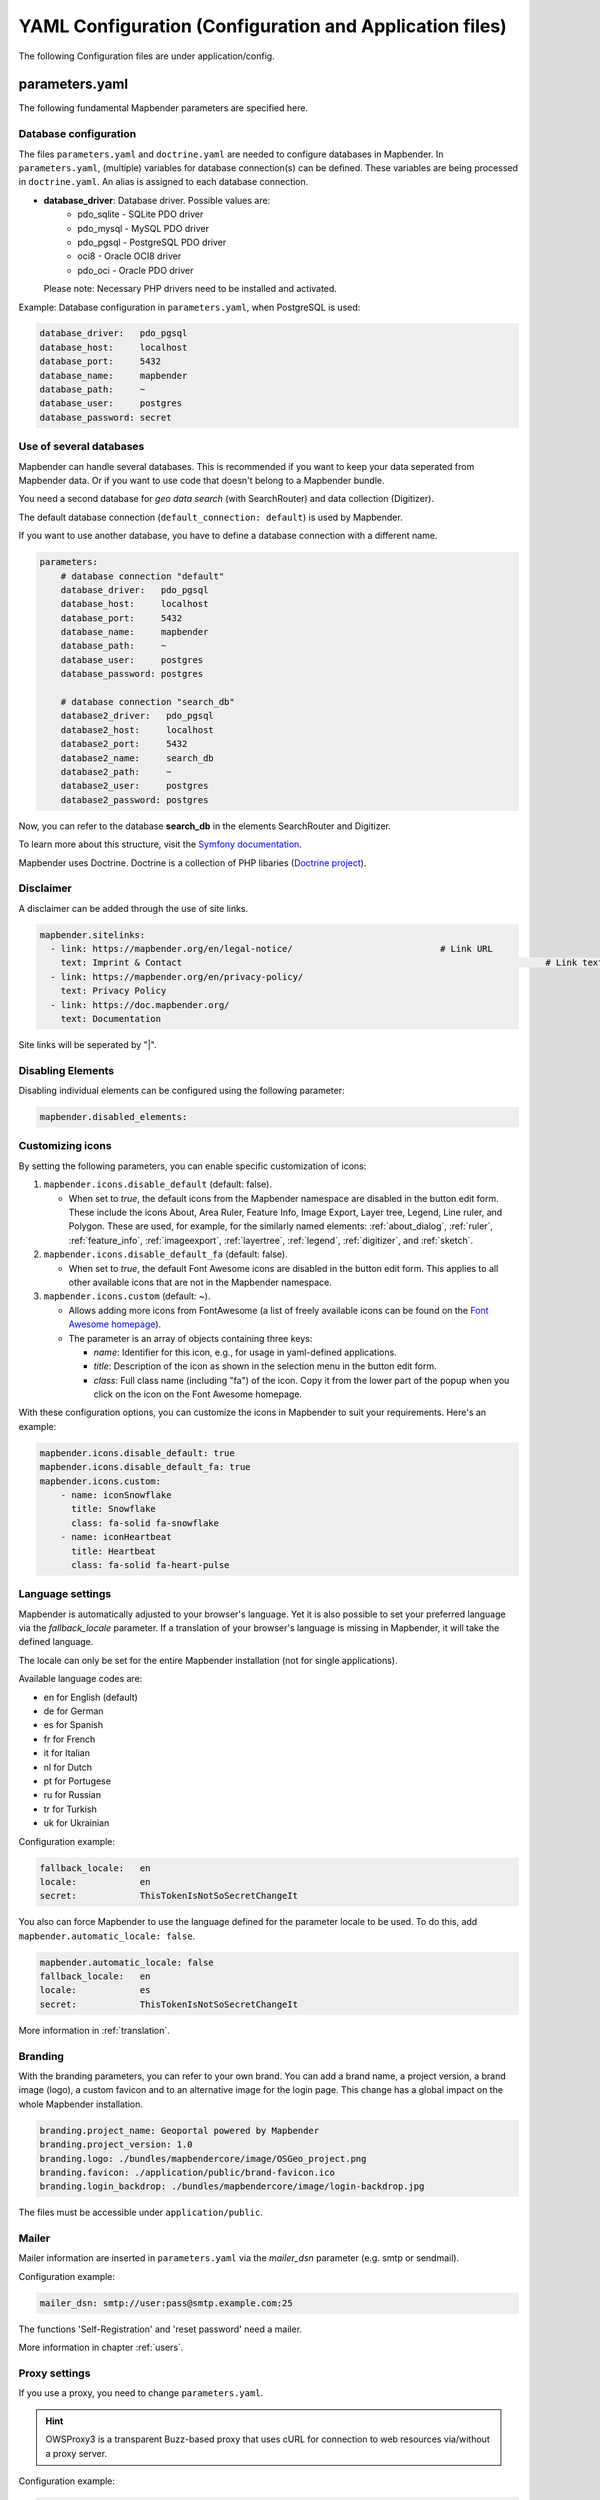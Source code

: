 .. _yaml:

YAML Configuration (Configuration and Application files)
========================================================

The following Configuration files are under application/config.


parameters.yaml
---------------
The following fundamental Mapbender parameters are specified here.


Database configuration
**********************

The files ``parameters.yaml`` and ``doctrine.yaml`` are needed to configure databases in Mapbender. In ``parameters.yaml``, (multiple) variables for database connection(s) can be defined. These variables are being processed in ``doctrine.yaml``. An alias is assigned to each database connection.

* **database_driver**: Database driver. Possible values are:
    * pdo_sqlite - SQLite PDO driver
    * pdo_mysql - MySQL PDO driver
    * pdo_pgsql - PostgreSQL PDO driver
    * oci8 - Oracle OCI8 driver
    * pdo_oci - Oracle PDO driver

  Please note: Necessary PHP drivers need to be installed and activated.

Example:
Database configuration in ``parameters.yaml``, when PostgreSQL is used:

.. code-block:: yaml

    database_driver:   pdo_pgsql
    database_host:     localhost
    database_port:     5432
    database_name:     mapbender
    database_path:     ~
    database_user:     postgres
    database_password: secret


Use of several databases
************************
Mapbender can handle several databases. This is recommended if you want to keep your data seperated from Mapbender data. Or if you want to use code that doesn't belong to a Mapbender bundle.

You need a second database for *geo data search* (with SearchRouter)  and data collection (Digitizer).

The default database connection (``default_connection: default``) is used by Mapbender.

If you want to use another database, you have to define a database connection with a different name.

.. code-block:: yaml

    parameters:
        # database connection "default"
        database_driver:   pdo_pgsql
        database_host:     localhost
        database_port:     5432
        database_name:     mapbender
        database_path:     ~
        database_user:     postgres
        database_password: postgres

        # database connection "search_db"
        database2_driver:   pdo_pgsql
        database2_host:     localhost
        database2_port:     5432
        database2_name:     search_db
        database2_path:     ~
        database2_user:     postgres
        database2_password: postgres


Now, you can refer to the database **search_db** in the elements SearchRouter and Digitizer.

To learn more about this structure, visit the `Symfony documentation <https://symfony.com/doc/current/best_practices.html#use-parameters-for-application-configuration>`_.

Mapbender uses Doctrine. Doctrine is a collection of PHP libaries (`Doctrine project <http://www.doctrine-project.org/>`_).


Disclaimer
**********

.. image:: ../../figures/disclaimer.png

A disclaimer can be added through the use of site links.

.. code-block:: yaml

    mapbender.sitelinks:
      - link: https://mapbender.org/en/legal-notice/				# Link URL
        text: Imprint & Contact									    # Link text
      - link: https://mapbender.org/en/privacy-policy/
        text: Privacy Policy
      - link: https://doc.mapbender.org/
        text: Documentation

Site links will be seperated by "|".


Disabling Elements
******************
Disabling individual elements can be configured using the following parameter:

.. code-block:: yaml

    mapbender.disabled_elements:


Customizing icons
*****************
By setting the following parameters, you can enable specific customization of icons:

1. ``mapbender.icons.disable_default`` (default: false).

   - When set to `true`, the default icons from the Mapbender namespace are disabled in the button edit form. These include the icons About, Area Ruler, Feature Info, Image Export, Layer tree, Legend, Line ruler, and Polygon. These are used, for example, for the similarly named elements: :ref:`about_dialog`, :ref:`ruler`, :ref:`feature_info`, :ref:`imageexport`, :ref:`layertree`, :ref:`legend`, :ref:`digitizer`, and :ref:`sketch`.

2. ``mapbender.icons.disable_default_fa`` (default: false).

   - When set to `true`, the default Font Awesome icons are disabled in the button edit form. This applies to all other available icons that are not in the Mapbender namespace.

3. ``mapbender.icons.custom`` (default: ~).

   - Allows adding more icons from FontAwesome (a list of freely available icons can be found on the `Font Awesome homepage <https://fontawesome.com/search?o=r&m=free>`_).
   - The parameter is an array of objects containing three keys:

     - `name`: Identifier for this icon, e.g., for usage in yaml-defined applications.

     - `title`: Description of the icon as shown in the selection menu in the button edit form.

     - `class`: Full class name (including "fa") of the icon. Copy it from the lower part of the popup when you click on the icon on the Font Awesome homepage.

With these configuration options, you can customize the icons in Mapbender to suit your requirements. Here's an example:

.. code-block:: yaml

    mapbender.icons.disable_default: true
    mapbender.icons.disable_default_fa: true
    mapbender.icons.custom:
        - name: iconSnowflake
          title: Snowflake
          class: fa-solid fa-snowflake
        - name: iconHeartbeat
          title: Heartbeat
          class: fa-solid fa-heart-pulse


Language settings
*****************
Mapbender is automatically adjusted to your browser's language.
Yet it is also possible to set your preferred language via the `fallback_locale` parameter. If a translation of your browser's language is missing in Mapbender, it will take the defined language.

The locale can only be set for the entire Mapbender installation (not for single applications).

Available language codes are:

* en for English (default)
* de for German
* es for Spanish
* fr for French
* it for Italian
* nl for Dutch
* pt for Portugese
* ru for Russian
* tr for Turkish
* uk for Ukrainian     

Configuration example:

.. code-block:: yaml

    fallback_locale:   en
    locale:            en    
    secret:            ThisTokenIsNotSoSecretChangeIt


You also can force Mapbender to use the language defined for the parameter locale to be used. To do this, add ``mapbender.automatic_locale: false``.

.. code-block:: yaml

    mapbender.automatic_locale: false
    fallback_locale:   en
    locale:            es
    secret:            ThisTokenIsNotSoSecretChangeIt


More information in :ref:`translation`.


Branding
********
With the branding parameters, you can refer to your own brand. You can add a brand name, a project version, a brand image (logo), a custom favicon and to an alternative image for the login page. This change has a global impact on the whole Mapbender installation.

.. code-block:: yaml

    branding.project_name: Geoportal powered by Mapbender
    branding.project_version: 1.0
    branding.logo: ./bundles/mapbendercore/image/OSGeo_project.png
    branding.favicon: ./application/public/brand-favicon.ico
    branding.login_backdrop: ./bundles/mapbendercore/image/login-backdrop.jpg


The files must be accessible under ``application/public``.


Mailer
*******
Mailer information are inserted in ``parameters.yaml`` via the `mailer_dsn` parameter (e.g. smtp or sendmail).

Configuration example:

.. code-block:: yaml

    mailer_dsn: smtp://user:pass@smtp.example.com:25

The functions 'Self-Registration' and 'reset password' need a mailer.

More information in chapter :ref:`users`.


Proxy settings
**************
If you use a proxy, you need to change ``parameters.yaml``.

.. hint:: OWSProxy3 is a transparent Buzz-based proxy that uses cURL for connection to web resources via/without a proxy server.

Configuration example:

.. code-block:: yaml

    # OWSProxy Configuration
        ows_proxy3_logging: false             # logging of requests, default is false, true logs in table owsproxy_log 
        ows_proxy3_obfuscate_client_ip: true  # obfuscats a client ip, default is true, true will hide the last byte of the client's ip address
        ows_proxy3_host: myproxy              # proxy definition for connnection via a proxy server. Host name of the proxy server
        ows_proxy3_port: 8080                 # proxy definition for connnection via a proxy server. Port name of the proxy server
        ows_proxy3_connecttimeout: 60
        ows_proxy3_timeout: 90
        ows_proxy3_user: ~                    # user name for proxy server (set user for proxy server if needed)
        ows_proxy3_password: ~                # password for proxy server (set password for proxy server if defined)
        ows_proxy3_noproxy:                   # list of hosts for connnections without proxy server
            - 192.168.1.123


SSL certificate
***************
For productive environments, it is important to install a SSL certificate. After that, set the ``parameters.cookie_secure`` variable in your ``parameters.yaml`` to ``true``. This ensures that the Login cookie is only transmitted over secure connections.


Overriding JavaScript and CSS/Sass Resources
********************************************
To manually override JavaScript and CSS/Sass resources, and as an alternative to :ref:`overriding in the bundle <en/development/introduction:Overriding JavaScript and CSS/Sass Resources>`, you can add the following to your ``paramaters.yaml`` file:

.. code-block:: yaml
    
    mapbender.asset_overrides:
        "@MapbenderCoreBundle/Resources/public/sass/element/featureinfo.scss": "@@MyBundle/Resources/public/sass/element/custom_featureinfo.scss"


.. note:: Please note that the @ sign in the replacement key must be escaped with an additional @@ sign.


doctrine.yaml
-------------

* **fom_user.selfregistration**: To enable or disable self-registration of users, change the fom_user.selfregistration parameter. You have to define self_registration_groups, so that self-registered users are added to these groups automatically, when they register. They will get the rights that are assigned to these groups.
* **fom_user.reset_password**: In the same way the possibility to reset passwords can be enabled or disabled.
* **framework.session.cookie_httponly**: For HTTP-only session cookies, make sure the framework.session.cookie_httponly parameter is set to true.


Database placeholder
********************

.. note:: Every database defined in ``parameters.yaml`` needs to have a placeholder in ``doctrine.yaml`` as well:

.. code-block:: yaml

    doctrine:                                               # Values, surrounded by %-marks, are variables
        dbal:
            default_connection: default                     # Database connection, used as standard in Mapbender (``default_connection: default``).
            connections:
                default:
                driver:    "%database_driver%"              # More information below the code
                host:      "%database_host%"                # Database host on which the database runs. Either name of the host (e.g. localhost) or IP address (e.g. 127.0.0.1).
                port:      "%database_port%"                # Port, the database listens to (e.g. 5432 for PostgreSQL).
                dbname:    "%database_name%"                # Name of the database (e.g. mapbender). Create a database with the command ``doctrine:database:create`` bzw. ``doctrine:schema:create``.
                path:      "%database_path%"                # %database_path%, path to the file of the SQLite database. If you don't use a SQ-lite database, write (~) or ``null``.
                user:      "%database_user%"                # User name for database connection.
                password:  "%database_password%"            # Password.
                persistent: true                            # Parameter specifying if the database connection should be established continuously.
                charset:    UTF8                            # Coding of the database.
                #server_version: '15'                       # Important: You MUST configure your server version, either here or in the DATABASE_URL env var (see .env file).
                logging:   "%kernel.debug%"                 # Option, SQLs won't be logged (standard: %kernel.debug%). `More information: <http://www.loremipsum.at/blog/doctrine-2-sql-profiler-in-debugleiste>`_.
                profiling: "%kernel.debug%"                 # Profiling SQL requests. This option can be turned of in production. (standard: %kernel.debug%)


Several database placeholders
*****************************
Example with two database connections in ``doctrine.yaml``:

.. code-block:: yaml

    doctrine:
        dbal:
            default_connection: default
            connections:
                # database connection default
                default:
                    driver:    "%database_driver%"
                    host:      "%database_host%"
                    port:      "%database_port%"
                    dbname:    "%database_name%"
                    path:      "%database_path%"
                    user:      "%database_user%"
                    password:  "%database_password%"
                    charset:    UTF8
                    #server_version: '15' 
                    logging:   "%kernel.debug%"
                    profiling: "%kernel.debug%"
                # database connection search_db
                search_db:
                    driver:    "%database2_driver%"
                    host:      "%database2_host%"
                    port:      "%database2_port%"
                    dbname:    "%database2_name%"
                    path:      "%database2_path%"
                    user:      "%database2_user%"
                    password:  "%database2_password%"
                    charset:    UTF8
                    #server_version: '15' 
                    logging:   "%kernel.debug%"
                    profiling: "%kernel.debug%"

More information under ``parameters.yaml``.


YAML Application files
-----------------------

YAML application files are stored under **application/config/applications**.
“**Mapbender mobile**”, “**Mapbender Demo Map**” and “**Mapbender Demo Map basic**” are pre-implemented as example applications.

If you do not want the three example applications to be visible, you can change the variable 'published' to 'false'.

.. code-block:: yaml

	parameters:
		applications:
			mapbender_mobile:
				[...]
				published: false

Now the applications will not be visible for users (except for root user).

New YAML applications can be placed in the folder and will be automatically recognized by Mapbender.


Mapbender Demo Map
------------------

This is the main Demo application. Should be used for a desktop based application.

Detailed descriptions of the elements at :ref:`elements`.


Mapbender Demo Map basic
------------------------

Differences to the main Demo Map:

Toolbar
    Uses :ref:`coordinate_utility` instead of :ref:`POI`.

Sidepane
    Has no elements pre-implemented.

Map area
    Uses :ref:`coordinate_utility` instead of :ref:`scaledisplay` and :ref:`POI`.

Detailed descriptions of the elements at :ref:`elements`.


Mapbender mobile
----------------

For a mobile template on smartphones and tablets.


Export/import YAML application files with the backend
-----------------------------------------------------

**Export**

You can export applications as JSON files under **Applications** → **Export**.

You can locate the export button within the application overview page. Find it in the application's button menu.

.. image:: ../../figures/application_export_button.png


**Import**

Under **Applications** → **Import**, an export file can be imported into a Mapbender installation.

To do this, first select the ``Create Application`` button. Then click on the Import button:

.. image:: ../../figures/import_button.png

Then, use the Import mask to load an import file as an application.

.. image:: ../../figures/import_mask.png


Export/import/clone YAML application files over the console
-----------------------------------------------------------

Please go to :ref:`en/customization/commands:Application Export, Import & Cloning` to see the console commands. Find a few introductional words about exporting and importing applications over the console below.

**Export**

Applications can be exported as .json or .yaml file over the console.

A YAML file that has been exported over the console cannot be placed under application/config/application to be imported in a Mapbender installation.
The YAML format that is produced by exporting over the console is different from the YAML format of the files under application/config/application.


**Import**

YAML files that have been exported over the user interface or console can be imported over the console.


**Clone**

Clone/Copy an existing application.

